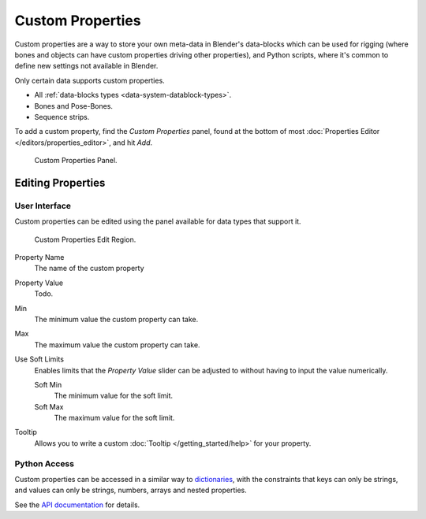 ﻿
*****************
Custom Properties
*****************

Custom properties are a way to store your own meta-data in Blender's data-blocks
which can be used for rigging (where bones and objects can have custom properties driving other properties),
and Python scripts, where it's common to define new settings not available in Blender.

Only certain data supports custom properties.

- All :ref:`data-blocks types <data-system-datablock-types>`.
- Bones and Pose-Bones.
- Sequence strips.

To add a custom property, find the *Custom Properties* panel,
found at the bottom of most :doc:`Properties Editor </editors/properties_editor>`, and hit *Add*.

.. figure:: /images/data_custom_properties_add.png

   Custom Properties Panel.


Editing Properties
==================

User Interface
--------------

Custom properties can be edited using the panel available for data types that support it.

.. figure:: /images/data_custom_properties_edit.png

   Custom Properties Edit Region.

Property Name
   The name of the custom property
Property Value
   Todo.
Min
   The minimum value the custom property can take.
Max
   The maximum value the custom property can take.
Use Soft Limits
   Enables limits that the *Property Value* slider can be adjusted to
   without having to input the value numerically.

   Soft Min
      The minimum value for the soft limit.
   Soft Max
      The maximum value for the soft limit.
Tooltip
   Allows you to write a custom :doc:`Tooltip </getting_started/help>` for your property.


Python Access
-------------

Custom properties can be accessed in a similar way to
`dictionaries <https://docs.python.org/3/tutorial/datastructures.html#dictionaries>`__,
with the constraints that keys can only be strings,
and values can only be strings, numbers, arrays and nested properties.

See the `API documentation
<https://www.blender.org/api/blender_python_api_current/info_quickstart.html#custom-properties>`__
for details.
